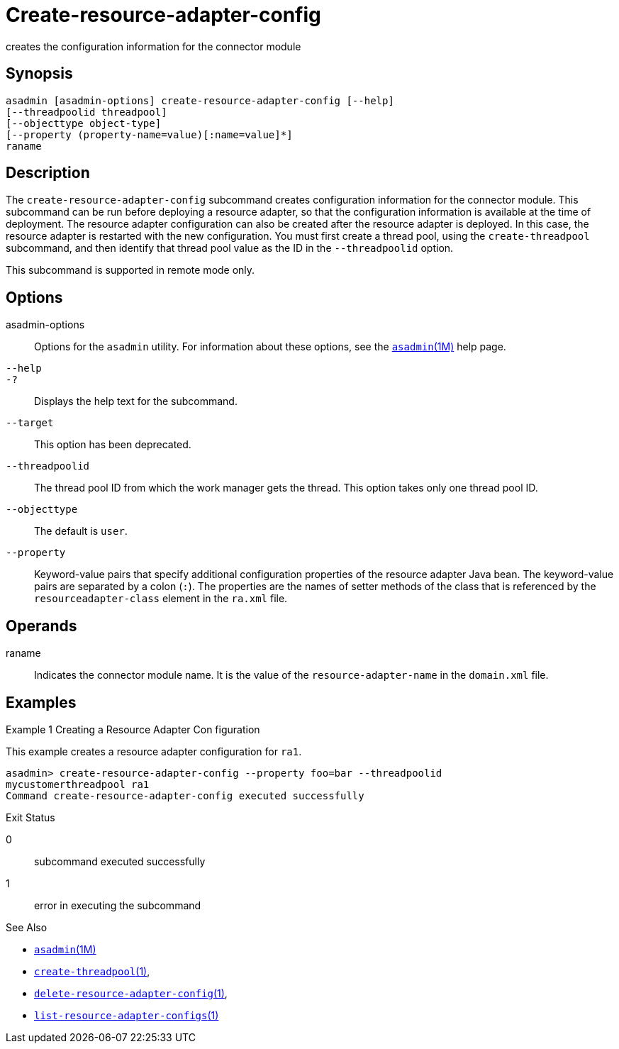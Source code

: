 [[create-resource-adapter-config]]
= Create-resource-adapter-config

creates the configuration information for the connector module

[[synopsis]]
== Synopsis

[source,shell]
----
asadmin [asadmin-options] create-resource-adapter-config [--help] 
[--threadpoolid threadpool] 
[--objecttype object-type] 
[--property (property-name=value)[:name=value]*] 
raname
----

[[description]]
== Description

The `create-resource-adapter-config` subcommand creates configuration information for the connector module. This subcommand can be run before
deploying a resource adapter, so that the configuration information is available at the time of deployment. The resource adapter configuration
can also be created after the resource adapter is deployed. In this case, the resource adapter is restarted with the new configuration.
You must first create a thread pool, using the `create-threadpool` subcommand, and then identify that thread pool value as the ID in the `--threadpoolid` option.

This subcommand is supported in remote mode only.


[[options]]
== Options

asadmin-options::
  Options for the `asadmin` utility. For information about these options, see the xref:asadmin.adoc#asadmin-1m[`asadmin`(1M)] help page.
`--help`::
`-?`::
  Displays the help text for the subcommand.
`--target`::
  This option has been deprecated.
`--threadpoolid`::
  The thread pool ID from which the work manager gets the thread. This option takes only one thread pool ID.
`--objecttype`::
  The default is `user`.
`--property`::
  Keyword-value pairs that specify additional configuration properties of the resource adapter Java bean. The keyword-value pairs are
  separated by a colon (`:`). The properties are the names of setter methods of the class that is referenced by the `resourceadapter-class` element in the `ra.xml` file.

[[operands]]
== Operands

raname::
  Indicates the connector module name. It is the value of the `resource-adapter-name` in the `domain.xml` file.

[[examples]]
== Examples

Example 1 Creating a Resource Adapter Con figuration

This example creates a resource adapter configuration for `ra1`.

[source,shell]
----
asadmin> create-resource-adapter-config --property foo=bar --threadpoolid 
mycustomerthreadpool ra1
Command create-resource-adapter-config executed successfully
----

[[exit-status]]
Exit Status

0::
  subcommand executed successfully
1::
  error in executing the subcommand

See Also

* xref:asadmin.adoc#asadmin-1m[`asadmin`(1M)]
* xref:create-threadpool.adoc#create-threadpool-1[`create-threadpool`(1)],
* xref:delete-resource-adapter-config.adoc#delete-resource-adapter-config-1[`delete-resource-adapter-config`(1)],
* xref:list-resource-adapter-configs.adoc#list-resource-adapter-configs-1[`list-resource-adapter-configs`(1)]


